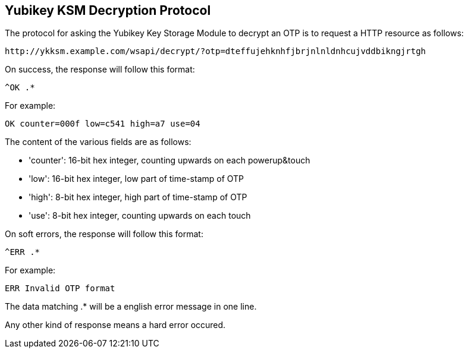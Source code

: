 Yubikey KSM Decryption Protocol
-------------------------------

The protocol for asking the Yubikey Key Storage Module to decrypt an
OTP is to request a HTTP resource as follows:

 http://ykksm.example.com/wsapi/decrypt/?otp=dteffujehknhfjbrjnlnldnhcujvddbikngjrtgh

On success, the response will follow this format:

 ^OK .*

For example:

 OK counter=000f low=c541 high=a7 use=04

The content of the various fields are as follows:

 * 'counter': 16-bit hex integer, counting upwards on each powerup&touch

 * 'low': 16-bit hex integer, low part of time-stamp of OTP

 * 'high': 8-bit hex integer, high part of time-stamp of OTP

 * 'use': 8-bit hex integer, counting upwards on each touch

On soft errors, the response will follow this format:

 ^ERR .*

For example:

 ERR Invalid OTP format

The data matching .* will be a english error message in one line.

Any other kind of response means a hard error occured.
